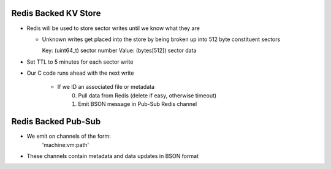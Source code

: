 Redis Backed KV Store
-------------------------------------------------------------------------------

- Redis will be used to store sector writes until we know what they are

  - Unknown writes get placed into the store by being broken up into 512 byte
    constituent sectors

    Key: (uint64_t) sector number
    Value: (bytes[512]) sector data

- Set TTL to 5 minutes for each sector write

- Our C code runs ahead with the next write
    
    + If we ID an associated file or metadata
        (0) Pull data from Redis (delete if easy, otherwise timeout)
        (1) Emit BSON message in Pub-Sub Redis channel

Redis Backed Pub-Sub
-------------------------------------------------------------------------------

- We emit on channels of the form:
    'machine:vm:path'

- These channels contain metadata and data updates in BSON format
